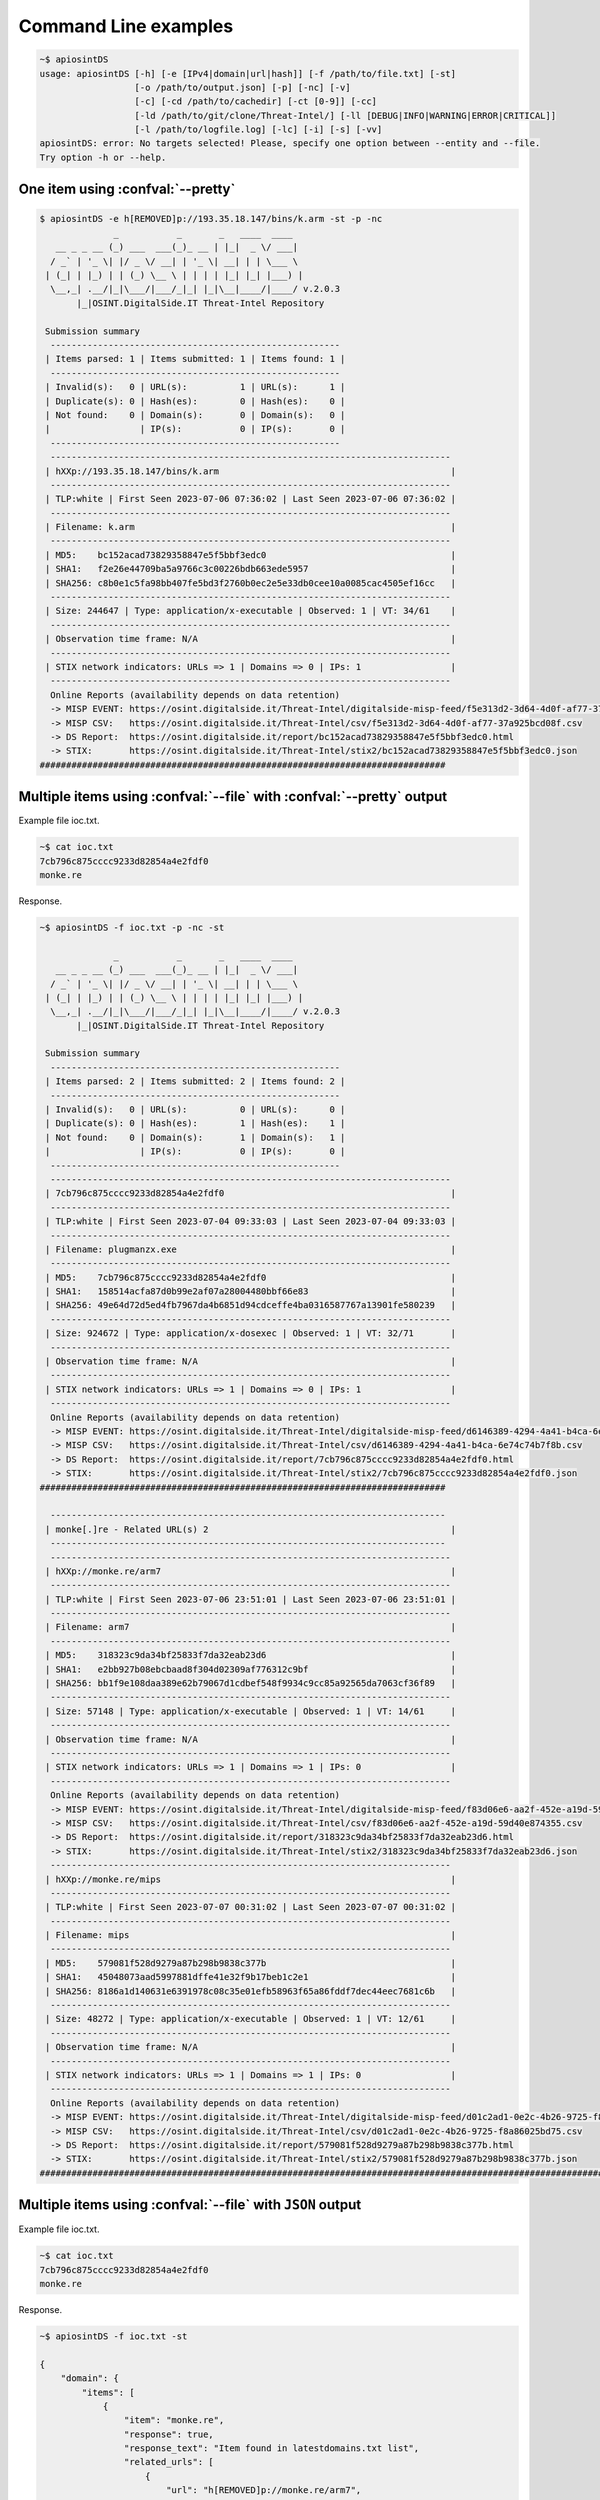 ============================
Command Line examples
============================

.. code-block:: bash

	~$ apiosintDS 
	usage: apiosintDS [-h] [-e [IPv4|domain|url|hash]] [-f /path/to/file.txt] [-st]
			  [-o /path/to/output.json] [-p] [-nc] [-v] 
			  [-c] [-cd /path/to/cachedir] [-ct [0-9]] [-cc]
        		  [-ld /path/to/git/clone/Threat-Intel/] [-ll [DEBUG|INFO|WARNING|ERROR|CRITICAL]]
        		  [-l /path/to/logfile.log] [-lc] [-i] [-s] [-vv]
	apiosintDS: error: No targets selected! Please, specify one option between --entity and --file.
	Try option -h or --help.

One item using :confval:`--pretty`
==================================
.. code-block:: bash

	$ apiosintDS -e h[REMOVED]p://193.35.18.147/bins/k.arm -st -p -nc
		      _           _       _   ____  ____  
	   __ _ _ __ (_) ___  ___(_)_ __ | |_|  _ \/ ___| 
	  / _` | '_ \| |/ _ \/ __| | '_ \| __| | | \___ \ 
	 | (_| | |_) | | (_) \__ \ | | | | |_| |_| |___) |
	  \__,_| .__/|_|\___/|___/_|_| |_|\__|____/|____/ v.2.0.3
	       |_|OSINT.DigitalSide.IT Threat-Intel Repository                             

	 Submission summary
	  -------------------------------------------------------
	 | Items parsed: 1 | Items submitted: 1 | Items found: 1 | 
	  -------------------------------------------------------
	 | Invalid(s):   0 | URL(s):          1 | URL(s):      1 | 
	 | Duplicate(s): 0 | Hash(es):        0 | Hash(es):    0 | 
	 | Not found:    0 | Domain(s):       0 | Domain(s):   0 | 
	 |                 | IP(s):           0 | IP(s):       0 | 
	  -------------------------------------------------------
	  ----------------------------------------------------------------------------
	 | hXXp://193.35.18.147/bins/k.arm                                            | 
	  ----------------------------------------------------------------------------
	 | TLP:white | First Seen 2023-07-06 07:36:02 | Last Seen 2023-07-06 07:36:02 | 
	  ----------------------------------------------------------------------------
	 | Filename: k.arm                                                            | 
	  ----------------------------------------------------------------------------
	 | MD5:    bc152acad73829358847e5f5bbf3edc0                                   | 
	 | SHA1:   f2e26e44709ba5a9766c3c00226bdb663ede5957                           | 
	 | SHA256: c8b0e1c5fa98bb407fe5bd3f2760b0ec2e5e33db0cee10a0085cac4505ef16cc   | 
	  ----------------------------------------------------------------------------
	 | Size: 244647 | Type: application/x-executable | Observed: 1 | VT: 34/61    | 
	  ----------------------------------------------------------------------------
	 | Observation time frame: N/A                                                | 
	  ----------------------------------------------------------------------------
	 | STIX network indicators: URLs => 1 | Domains => 0 | IPs: 1                 | 
	  ----------------------------------------------------------------------------
	  Online Reports (availability depends on data retention)
	  -> MISP EVENT: https://osint.digitalside.it/Threat-Intel/digitalside-misp-feed/f5e313d2-3d64-4d0f-af77-37a925bcd08f.json
	  -> MISP CSV:   https://osint.digitalside.it/Threat-Intel/csv/f5e313d2-3d64-4d0f-af77-37a925bcd08f.csv
	  -> DS Report:  https://osint.digitalside.it/report/bc152acad73829358847e5f5bbf3edc0.html
	  -> STIX:       https://osint.digitalside.it/Threat-Intel/stix2/bc152acad73829358847e5f5bbf3edc0.json
	#############################################################################


Multiple items using :confval:`--file` with :confval:`--pretty` output 
======================================================================

Example file ioc.txt.

.. code-block:: bash

	~$ cat ioc.txt 
	7cb796c875cccc9233d82854a4e2fdf0
	monke.re

Response.

.. code-block:: bash

	~$ apiosintDS -f ioc.txt -p -nc -st
		
		      _           _       _   ____  ____  
	   __ _ _ __ (_) ___  ___(_)_ __ | |_|  _ \/ ___| 
	  / _` | '_ \| |/ _ \/ __| | '_ \| __| | | \___ \ 
	 | (_| | |_) | | (_) \__ \ | | | | |_| |_| |___) |
	  \__,_| .__/|_|\___/|___/_|_| |_|\__|____/|____/ v.2.0.3
	       |_|OSINT.DigitalSide.IT Threat-Intel Repository                             

	 Submission summary
	  -------------------------------------------------------
	 | Items parsed: 2 | Items submitted: 2 | Items found: 2 | 
	  -------------------------------------------------------
	 | Invalid(s):   0 | URL(s):          0 | URL(s):      0 | 
	 | Duplicate(s): 0 | Hash(es):        1 | Hash(es):    1 | 
	 | Not found:    0 | Domain(s):       1 | Domain(s):   1 | 
	 |                 | IP(s):           0 | IP(s):       0 | 
	  -------------------------------------------------------
	  ----------------------------------------------------------------------------
	 | 7cb796c875cccc9233d82854a4e2fdf0                                           | 
	  ----------------------------------------------------------------------------
	 | TLP:white | First Seen 2023-07-04 09:33:03 | Last Seen 2023-07-04 09:33:03 | 
	  ----------------------------------------------------------------------------
	 | Filename: plugmanzx.exe                                                    | 
	  ----------------------------------------------------------------------------
	 | MD5:    7cb796c875cccc9233d82854a4e2fdf0                                   | 
	 | SHA1:   158514acfa87d0b99e2af07a28004480bbf66e83                           | 
	 | SHA256: 49e64d72d5ed4fb7967da4b6851d94cdceffe4ba0316587767a13901fe580239   | 
	  ----------------------------------------------------------------------------
	 | Size: 924672 | Type: application/x-dosexec | Observed: 1 | VT: 32/71       | 
	  ----------------------------------------------------------------------------
	 | Observation time frame: N/A                                                | 
	  ----------------------------------------------------------------------------
	 | STIX network indicators: URLs => 1 | Domains => 0 | IPs: 1                 | 
	  ----------------------------------------------------------------------------
	  Online Reports (availability depends on data retention)
	  -> MISP EVENT: https://osint.digitalside.it/Threat-Intel/digitalside-misp-feed/d6146389-4294-4a41-b4ca-6e74c74b7f8b.json
	  -> MISP CSV:   https://osint.digitalside.it/Threat-Intel/csv/d6146389-4294-4a41-b4ca-6e74c74b7f8b.csv
	  -> DS Report:  https://osint.digitalside.it/report/7cb796c875cccc9233d82854a4e2fdf0.html
	  -> STIX:       https://osint.digitalside.it/Threat-Intel/stix2/7cb796c875cccc9233d82854a4e2fdf0.json
	#############################################################################

	  ---------------------------------------------------------------------------
	 | monke[.]re - Related URL(s) 2                                              | 
	  ---------------------------------------------------------------------------
	  ----------------------------------------------------------------------------
	 | hXXp://monke.re/arm7                                                       | 
	  ----------------------------------------------------------------------------
	 | TLP:white | First Seen 2023-07-06 23:51:01 | Last Seen 2023-07-06 23:51:01 | 
	  ----------------------------------------------------------------------------
	 | Filename: arm7                                                             | 
	  ----------------------------------------------------------------------------
	 | MD5:    318323c9da34bf25833f7da32eab23d6                                   | 
	 | SHA1:   e2bb927b08ebcbaad8f304d02309af776312c9bf                           | 
	 | SHA256: bb1f9e108daa389e62b79067d1cdbef548f9934c9cc85a92565da7063cf36f89   | 
	  ----------------------------------------------------------------------------
	 | Size: 57148 | Type: application/x-executable | Observed: 1 | VT: 14/61     | 
	  ----------------------------------------------------------------------------
	 | Observation time frame: N/A                                                | 
	  ----------------------------------------------------------------------------
	 | STIX network indicators: URLs => 1 | Domains => 1 | IPs: 0                 | 
	  ----------------------------------------------------------------------------
	  Online Reports (availability depends on data retention)
	  -> MISP EVENT: https://osint.digitalside.it/Threat-Intel/digitalside-misp-feed/f83d06e6-aa2f-452e-a19d-59d40e874355.json
	  -> MISP CSV:   https://osint.digitalside.it/Threat-Intel/csv/f83d06e6-aa2f-452e-a19d-59d40e874355.csv
	  -> DS Report:  https://osint.digitalside.it/report/318323c9da34bf25833f7da32eab23d6.html
	  -> STIX:       https://osint.digitalside.it/Threat-Intel/stix2/318323c9da34bf25833f7da32eab23d6.json
	  ----------------------------------------------------------------------------
	 | hXXp://monke.re/mips                                                       | 
	  ----------------------------------------------------------------------------
	 | TLP:white | First Seen 2023-07-07 00:31:02 | Last Seen 2023-07-07 00:31:02 | 
	  ----------------------------------------------------------------------------
	 | Filename: mips                                                             | 
	  ----------------------------------------------------------------------------
	 | MD5:    579081f528d9279a87b298b9838c377b                                   | 
	 | SHA1:   45048073aad5997881dffe41e32f9b17beb1c2e1                           | 
	 | SHA256: 8186a1d140631e6391978c08c35e01efb58963f65a86fddf7dec44eec7681c6b   | 
	  ----------------------------------------------------------------------------
	 | Size: 48272 | Type: application/x-executable | Observed: 1 | VT: 12/61     | 
	  ----------------------------------------------------------------------------
	 | Observation time frame: N/A                                                | 
	  ----------------------------------------------------------------------------
	 | STIX network indicators: URLs => 1 | Domains => 1 | IPs: 0                 | 
	  ----------------------------------------------------------------------------
	  Online Reports (availability depends on data retention)
	  -> MISP EVENT: https://osint.digitalside.it/Threat-Intel/digitalside-misp-feed/d01c2ad1-0e2c-4b26-9725-f8a86025bd75.json
	  -> MISP CSV:   https://osint.digitalside.it/Threat-Intel/csv/d01c2ad1-0e2c-4b26-9725-f8a86025bd75.csv
	  -> DS Report:  https://osint.digitalside.it/report/579081f528d9279a87b298b9838c377b.html
	  -> STIX:       https://osint.digitalside.it/Threat-Intel/stix2/579081f528d9279a87b298b9838c377b.json
	##################################################################################################################################

Multiple items using :confval:`--file` with ``JSON`` output 
===========================================================

Example file ioc.txt.

.. code-block:: bash

	~$ cat ioc.txt 
	7cb796c875cccc9233d82854a4e2fdf0
	monke.re

Response.

.. code-block:: bash

	~$ apiosintDS -f ioc.txt -st
	
	{
	    "domain": {
		"items": [
		    {
		        "item": "monke.re",
		        "response": true,
		        "response_text": "Item found in latestdomains.txt list",
		        "related_urls": [
		            {
		                "url": "h[REMOVED]p://monke.re/arm7",
		                "hashes": {
		                    "md5": "318323c9da34bf25833f7da32eab23d6",
		                    "sha1": "e2bb927b08ebcbaad8f304d02309af776312c9bf",
		                    "sha256": "bb1f9e108daa389e62b79067d1cdbef548f9934c9cc85a92565da7063cf36f89"
		                },
		                "online_reports": {
		                    "MISP_EVENT": "https://osint.digitalside.it/Threat-Intel/digitalside-misp-feed/f83d06e6-aa2f-452e-a19d-59d40e874355.json",
		                    "MISP_CSV": "https://osint.digitalside.it/Threat-Intel/csv/f83d06e6-aa2f-452e-a19d-59d40e874355.csv",
		                    "OSINTDS_REPORT": "https://osint.digitalside.it/report/318323c9da34bf25833f7da32eab23d6.html",
		                    "STIX": "https://osint.digitalside.it/Threat-Intel/stix2/318323c9da34bf25833f7da32eab23d6.json",
		                    "STIXDETAILS": {
		                        "observed_time_frame": false,
		                        "indicators_count": {
		                            "hashes": 3,
		                            "urls": 1,
		                            "domains": 1,
		                            "ipv4": 0
		                        },
		                        "tlp": "white",
		                        "first_observed": "2023-07-06 23:51:01",
		                        "last_observed": "2023-07-06 23:51:01",
		                        "virus_total": {
		                            "vt_detection_ratio": "14/61",
		                            "vt_report": "https://www.virustotal.com/gui/file/bb1f9e108daa389e62b79067d1cdbef548f9934c9cc85a92565da7063cf36f89/detection"
		                        },
		                        "filename": "arm7",
		                        "filesize": 57148,
		                        "mime_type": "application/x-executable",
		                        "number_observed": 1
		                    }
		                }
		            },
		            {
		                "url": "h[REMOVED]p://monke.re/mips",
		                "hashes": {
		                    "md5": "579081f528d9279a87b298b9838c377b",
		                    "sha1": "45048073aad5997881dffe41e32f9b17beb1c2e1",
		                    "sha256": "8186a1d140631e6391978c08c35e01efb58963f65a86fddf7dec44eec7681c6b"
		                },
		                "online_reports": {
		                    "MISP_EVENT": "https://osint.digitalside.it/Threat-Intel/digitalside-misp-feed/d01c2ad1-0e2c-4b26-9725-f8a86025bd75.json",
		                    "MISP_CSV": "https://osint.digitalside.it/Threat-Intel/csv/d01c2ad1-0e2c-4b26-9725-f8a86025bd75.csv",
		                    "OSINTDS_REPORT": "https://osint.digitalside.it/report/579081f528d9279a87b298b9838c377b.html",
		                    "STIX": "https://osint.digitalside.it/Threat-Intel/stix2/579081f528d9279a87b298b9838c377b.json",
		                    "STIXDETAILS": {
		                        "observed_time_frame": false,
		                        "indicators_count": {
		                            "hashes": 3,
		                            "urls": 1,
		                            "domains": 1,
		                            "ipv4": 0
		                        },
		                        "tlp": "white",
		                        "first_observed": "2023-07-07 00:31:02",
		                        "last_observed": "2023-07-07 00:31:02",
		                        "virus_total": {
		                            "vt_detection_ratio": "12/61",
		                            "vt_report": "https://www.virustotal.com/gui/file/8186a1d140631e6391978c08c35e01efb58963f65a86fddf7dec44eec7681c6b/detection"
		                        },
		                        "filename": "mips",
		                        "filesize": 48272,
		                        "mime_type": "application/x-executable",
		                        "number_observed": 1
		                    }
		                }
		            }
		        ]
		    }
		],
		"statistics": {
		    "itemsFound": 1,
		    "itemsSubmitted": 1
		},
		"list": {
		    "file": "latestdomains.txt",
		    "date": "2023-07-07 08:03:07+02:00",
		    "url": "https://raw.githubusercontent.com/davidonzo/Threat-Intel/master/lists/latestdomains.txt"
		}
	    },
	    "hash": {
		"items": [
		    {
		        "item": "7cb796c875cccc9233d82854a4e2fdf0",
		        "response": true,
		        "response_text": "Item found in latesthashes.json list",
		        "hashes": {
		            "md5": "7cb796c875cccc9233d82854a4e2fdf0",
		            "sha1": "158514acfa87d0b99e2af07a28004480bbf66e83",
		            "sha256": "49e64d72d5ed4fb7967da4b6851d94cdceffe4ba0316587767a13901fe580239"
		        },
		        "online_reports": {
		            "MISP_EVENT": "https://osint.digitalside.it/Threat-Intel/digitalside-misp-feed/d6146389-4294-4a41-b4ca-6e74c74b7f8b.json",
		            "MISP_CSV": "https://osint.digitalside.it/Threat-Intel/csv/d6146389-4294-4a41-b4ca-6e74c74b7f8b.csv",
		            "OSINTDS_REPORT": "https://osint.digitalside.it/report/7cb796c875cccc9233d82854a4e2fdf0.html",
		            "STIX": "https://osint.digitalside.it/Threat-Intel/stix2/7cb796c875cccc9233d82854a4e2fdf0.json",
		            "STIXDETAILS": {
		                "observed_time_frame": false,
		                "indicators_count": {
		                    "hashes": 3,
		                    "urls": 1,
		                    "domains": 0,
		                    "ipv4": 1
		                },
		                "tlp": "white",
		                "first_observed": "2023-07-04 09:33:03",
		                "last_observed": "2023-07-04 09:33:03",
		                "virus_total": {
		                    "vt_detection_ratio": "32/71",
		                    "vt_report": "https://www.virustotal.com/gui/file/49e64d72d5ed4fb7967da4b6851d94cdceffe4ba0316587767a13901fe580239/detection"
		                },
		                "filename": "plugmanzx.exe",
		                "filesize": 924672,
		                "mime_type": "application/x-dosexec",
		                "number_observed": 1
		            }
		        },
		        "related_urls": [
		            "h[REMOVED]p://185.246.220.60/plugmanzx.exe"
		        ]
		    }
		],
		"statistics": {
		    "itemsFound": 1,
		    "itemsSubmitted": 1
		},
		"list": {
		    "file": "latesthashes.json",
		    "date": "2023-07-07 08:03:29+02:00",
		    "url": "https://raw.githubusercontent.com/davidonzo/Threat-Intel/master/lists/latesthashes.json"
		}
	    },
	    "generalstatistics": {
		"url": 0,
		"ip": 0,
		"domain": 1,
		"hash": 1,
		"invalid": 0,
		"duplicates": 0,
		"itemsFound": 2,
		"itemsSubmitted": 2,
		"urlfound": 0,
		"ipfound": 0,
		"domainfound": 1,
		"hashfound": 1
	    },
	    "apiosintDSversion": "apiosintDS v.2.0.3"
	}	
